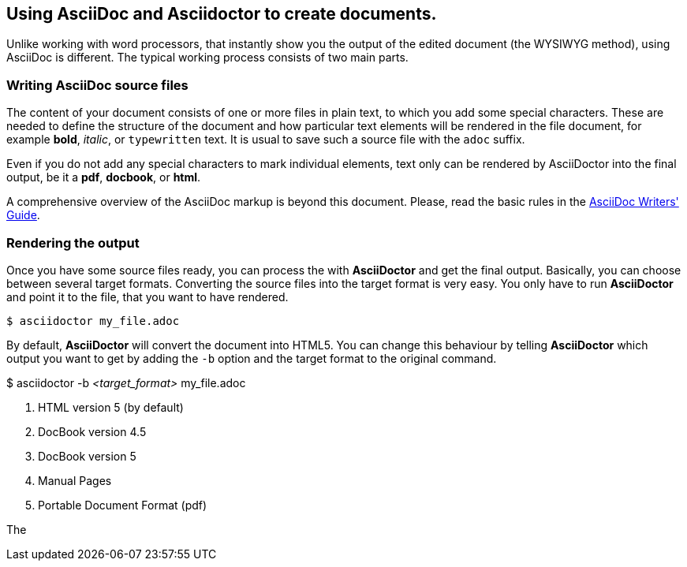 == Using AsciiDoc and Asciidoctor to create documents.

Unlike working with word processors, that instantly show you the output of the edited document (the WYSIWYG method), using AsciiDoc is different. The typical working process consists of two main parts.

=== Writing AsciiDoc source files

The content of your document consists of one or more files in plain text, to which you add some special characters. These are needed to define the structure of the document and how particular text elements will be rendered in the file document, for example *bold*, _italic_, or `typewritten` text. It is usual to save such a source file with the `adoc` suffix. 

Even if you do not add any special characters to mark individual elements, text only can be rendered by AsciiDoctor into the final output, be it a *pdf*, *docbook*, or *html*.

A comprehensive overview of the AsciiDoc markup is beyond this document. Please, read the basic rules in the link:http://asciidoctor.org/docs/asciidoc-writers-guide/[AsciiDoc Writers' Guide]. 

=== Rendering the output

Once you have some source files ready, you can process the with *AsciiDoctor* and get the final output. Basically, you can choose between several target formats. Converting the source files into the target format is very easy. You only have to run *AsciiDoctor* and point it to the file, that you want to have rendered.

----
$ asciidoctor my_file.adoc
----

By default, *AsciiDoctor* will convert the document into HTML5. You can change this behaviour by telling *AsciiDoctor* which output you want to get by adding the `-b` option and the target format to the original command.

====
$ asciidoctor -b _<target_format>_ my_file.adoc
====



. HTML version 5 (by default)
. DocBook version 4.5
. DocBook version 5
. Manual Pages
. Portable Document Format (pdf)

The 

